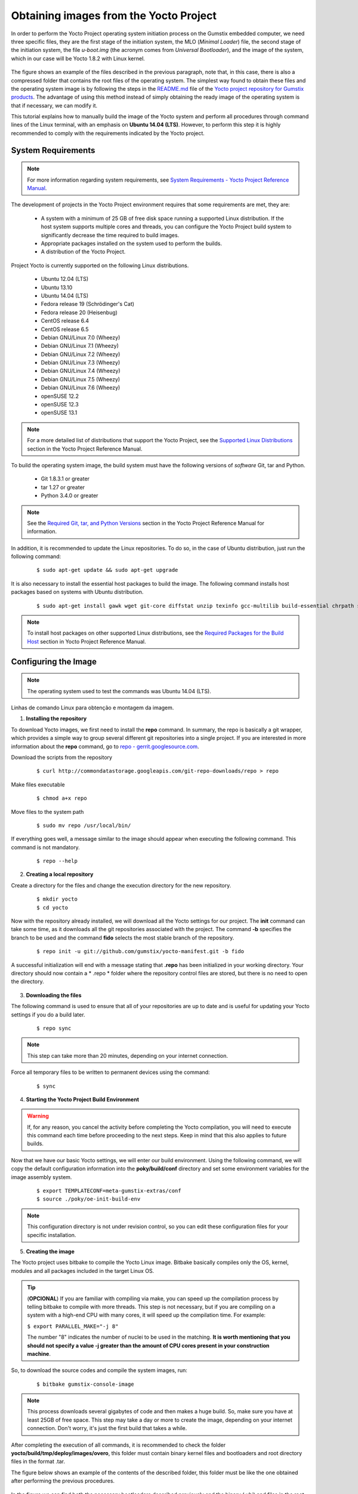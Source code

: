 Obtaining images from the Yocto Project
=======================================

.. https://github.com/gumstix/yocto-manifest/blob/warrior/README.md

.. Para realizar o processo de iniciação do sistema operacional Yocto Project no computador embarcado Gumstix, precisamos de três arquivos específicos, são eles o primeiro estágio do sistema de iniciação, o arquivo MLO (*Minimal Loader*), o segundo estágio do sistema de iniciação, o arquivo *u-boot.img* (a sigla vem de *Universal Bootloader*), e a imagem do sistema, que em nosso caso será o Yocto 1.8.2 com kernel Linux. 

In order to perform the Yocto Project operating system initiation process on the Gumstix embedded computer, we need three specific files, they are the first stage of the initiation system, the MLO (*Minimal Loader*) file, the second stage of the initiation system, the file *u-boot.img* (the acronym comes from *Universal Bootloader*), and the image of the system, which in our case will be Yocto 1.8.2 with Linux kernel.

.. figure:: /img/Aerial/yocto_exemple.png
   :align: center

.. A figura mostra um exemplo dos arquivos descritos no parágrafo anterior, observe que, neste caso, há também uma pasta compactada que contém os arquivos raiz do sistema operacional. O modo mais simples encontrado para se obter esses arquivos e a imagem do sistema operacional é seguindo os passos do arquivo `README.md`_ do `repositório do projeto Yocto para produtos Gumstix`_. A vantagem de se utilizar esse método ao invés de simplesmente obter a imagem pronta do sistema operacional é que caso seja necessário poderemos modifica-la.

The figure shows an example of the files described in the previous paragraph, note that, in this case, there is also a compressed folder that contains the root files of the operating system. The simplest way found to obtain these files and the operating system image is by following the steps in the `README.md`_ file of the `Yocto project repository for Gumstix products`_. The advantage of using this method instead of simply obtaining the ready image of the operating system is that if necessary, we can modify it.

.. _README.md: https://github.com/gumstix/yocto-manifest/blob/warrior/README.md

.. _Yocto project repository for Gumstix products: https://github.com/gumstix/yocto-manifest

.. Esse tutorial explica como construir manualmente a imagem do sistema Yocto e realizar todos os procedimentos através de linhas de comando do terminal do Linux, com enfase no **Ubuntu 14.04 (LTS)**. Porém, para executar essa etapa é altamente recomendado o cumprimento dos requisitos indicadas pelo projeto Yocto.

This tutorial explains how to manually build the image of the Yocto system and perform all procedures through command lines of the Linux terminal, with an emphasis on **Ubuntu 14.04 (LTS)**. However, to perform this step it is highly recommended to comply with the requirements indicated by the Yocto project.

.. Yocto: https://www.yoctoproject.org/docs/1.7/ref-manual/ref-manual.html

.. Essas versões do Linux podem ser encontradas, junto de mais informações úteis no manual de referência do projeto `Yocto`_ , mais especificamente no item 1.3.1 *Supported Linux Distributions*.

System Requirements
~~~~~~~~~~~~~~~~~~~

.. https://www.yoctoproject.org/docs/1.7/yocto-project-qs/yocto-project-qs.html#yp-resources

.. Note ::
   For more information regarding system requirements, see `System Requirements - Yocto Project Reference Manual`_.

.. _System Requirements - Yocto Project Reference Manual: https://www.yoctoproject.org/docs/1.7/ref-manual/ref-manual.html#intro-requirements

The development of projects in the Yocto Project environment requires that some requirements are met, they are:

	* A system with a minimum of 25 GB of free disk space running a supported Linux distribution. If the host system supports multiple cores and threads, you can configure the Yocto Project build system to significantly decrease the time required to build images.

	* Appropriate packages installed on the system used to perform the builds.

	* A distribution of the Yocto Project.

Project Yocto is currently supported on the following Linux distributions.

	*	Ubuntu 12.04 (LTS)
	*	Ubuntu 13.10
	*	Ubuntu 14.04 (LTS)
	*	Fedora release 19 (Schrödinger's Cat)
	*	Fedora release 20 (Heisenbug)
	*	CentOS release 6.4
	*	CentOS release 6.5
	*	Debian GNU/Linux 7.0 (Wheezy)
	*	Debian GNU/Linux 7.1 (Wheezy)
	*	Debian GNU/Linux 7.2 (Wheezy)
	*	Debian GNU/Linux 7.3 (Wheezy)
	*	Debian GNU/Linux 7.4 (Wheezy)
	*	Debian GNU/Linux 7.5 (Wheezy)
	*	Debian GNU/Linux 7.6 (Wheezy)
	*	openSUSE 12.2
	*	openSUSE 12.3
	*	openSUSE 13.1

.. Note::
   For a more detailed list of distributions that support the Yocto Project, see the `Supported Linux Distributions`_ section in the Yocto Project Reference Manual.

.. _Supported Linux Distributions: http://www.yoctoproject.org/docs/1.7/ref-manual/ref-manual.html#detailed-supported-distros

To build the operating system image, the build system must have the following versions of *software* Git, tar and Python.

	* Git 1.8.3.1 or greater

	* tar 1.27 or greater

	* Python 3.4.0  or greater

.. Note::
   See the `Required Git, tar, and Python Versions`_ section in the Yocto Project Reference Manual for information.

.. _Required Git, tar, and Python Versions: http://www.yoctoproject.org/docs/1.7/ref-manual/ref-manual.html#required-git-tar-and-python-versions

.. Além disso, recomenda-se atualizar os repositorios do Linux. Para tal, no caso de distribuição Ubuntu, basta executar o seguinte comando:  

In addition, it is recommended to update the Linux repositories. To do so, in the case of Ubuntu distribution, just run the following command:

	::

		$ sudo apt-get update && sudo apt-get upgrade

.. É necessária ainda a instalação dos pacotes de host essenciais para a construção da imagem. O comando a seguir instala os pacotes de host com base em sistemas com distribuição Ubuntu.

It is also necessary to install the essential host packages to build the image. The following command installs host packages based on systems with Ubuntu distribution.

	::

		$ sudo apt-get install gawk wget git-core diffstat unzip texinfo gcc-multilib build-essential chrpath socat libsdl1.2-dev xterm curl
	 
.. $ sudo apt-get install gawk wget git-core diffstat unzip texinfo gcc-multilib build-essential chrpath socat cpio python python3 python3-pip python3-pexpect xz-utils debianutils iputils-ping python3-git python3-jinja2 libegl1-mesa libsdl1.2-dev pylint3 xterm curl


.. Note::
   To install host packages on other supported Linux distributions, see the `Required Packages for the Build Host`_ section in Yocto Project Reference Manual.
   
.. _Required Packages for the Build Host: http://www.yoctoproject.org/docs/3.0.1/ref-manual/ref-manual.html#required-packages-for-the-build-host

Configuring the Image
~~~~~~~~~~~~~~~~~~~~~

.. Note::
   The operating system used to test the commands was Ubuntu 14.04 (LTS).

Linhas de comando Linux para obtenção e montagem da imagem.

1.  **Installing the repository**

.. Para fazer o download das imagens do Yocto, primeiro precisamos instalar o comando **repo**. Em resumo, o repo é basicamente um invólucro do git, que fornece uma maneira simples de agrupar vários repositórios git diferentes em um unico projeto. Caso tenha interesse em mais informações sobre o comando **repo**, acesse `repo - gerrit.googlesource.com`_.

To download Yocto images, we first need to install the **repo** command. In summary, the repo is basically a git wrapper, which provides a simple way to group several different git repositories into a single project. If you are interested in more information about the **repo** command, go to `repo - gerrit.googlesource.com`_.

.. _repo - gerrit.googlesource.com: https://gerrit.googlesource.com/git-repo/+/refs/heads/master/README.md

Download the scripts from the repository

	::

		$ curl http://commondatastorage.googleapis.com/git-repo-downloads/repo > repo

Make files executable

	::

		$ chmod a+x repo

Move files to the system path

	::

		$ sudo mv repo /usr/local/bin/

If everything goes well, a message similar to the image should appear when executing the following command. This command is not mandatory.

	::

		$ repo --help

.. figure:: /img/Aerial/yocto_repo.png
   :align: center

2. **Creating a local repository**

Create a directory for the files and change the execution directory for the new repository.

	:: 

		$ mkdir yocto
		$ cd yocto

.. Agora com o repositório já instalado, faremos o download de todas as configurações do Yocto para o nosso projeto. O comando **init** pode levar algum tempo, pois faz o download de todos os repositórios git associados ao projeto. Já o comando **-b** especifica a ramificação a ser usada e o comando **fido** seleciona o ramo mais estável do repositório.

Now with the repository already installed, we will download all the Yocto settings for our project. The **init** command can take some time, as it downloads all the git repositories associated with the project. The command **-b** specifies the branch to be used and the command **fido** selects the most stable branch of the repository.

	::
		
		$ repo init -u git://github.com/gumstix/yocto-manifest.git -b fido

.. Uma inicialização bem-sucedida terminará com uma mensagem informando que o **.repo** foi inicializado no seu diretório de trabalho. Agora seu diretório deve conter uma pasta *.repo* onde os arquivos de controle de repositório estão armazenados, mas não é necessário abrir o diretório.

A successful initialization will end with a message stating that **.repo** has been initialized in your working directory. Your directory should now contain a * .repo * folder where the repository control files are stored, but there is no need to open the directory.

.. figure:: /img/Aerial/yocto_init.png
   :align: center

3. **Downloading the files**

.. O comando a seguir é usado para garantir que todos os seus repositórios estejam atualizados e é útil para atualizar suas configurações do Yocto se você fizer uma compilação posteriormente.

The following command is used to ensure that all of your repositories are up to date and is useful for updating your Yocto settings if you do a build later.

	::

		$ repo sync

.. Note::
   This step can take more than 20 minutes, depending on your internet connection.

.. Force todos os arquivos temporários a serem escritos em dispositivos permanentes atraves do comando: 

Force all temporary files to be written to permanent devices using the command:

	::

		$ sync

4. **Starting the Yocto Project Build Environment**

.. Warning:: 
   If, for any reason, you cancel the activity before completing the Yocto compilation, you will need to execute this command each time before proceeding to the next steps. Keep in mind that this also applies to future builds.

.. Agora que temos nossas configurações básicas do Yocto, entraremos em nosso ambiente de compilação. Por meio do comando a seguir, iremos copiar as informações de configuração padrão no diretório **poky/build/conf** e configurar algumas variáveis de ambiente para o sistema de montagem da imagem.

Now that we have our basic Yocto settings, we will enter our build environment. Using the following command, we will copy the default configuration information into the **poky/build/conf** directory and set some environment variables for the image assembly system.

	::

		$ export TEMPLATECONF=meta-gumstix-extras/conf 
		$ source ./poky/oe-init-build-env

.. Note::
   This configuration directory is not under revision control, so you can edit these configuration files for your specific installation.


5. **Creating the image**

.. O project Yocto utiliza o bitbake para compilar a imagem do Yocto Linux. O Bitbake basicamente compila apenas o SO, o kernel, os módulos e todos os pacotes incluídos no SO Linux de destino. 

The Yocto project uses bitbake to compile the Yocto Linux image. Bitbake basically compiles only the OS, kernel, modules and all packages included in the target Linux OS.

.. Tip::
	(**OPCIONAL**)  
	If you are familiar with compiling via make, you can speed up the compilation process by telling bitbake to compile with more threads. This step is not necessary, but if you are compiling on a system with a high-end CPU with many cores, it will speed up the compilation time. For example:

	``$ export PARALLEL_MAKE="-j 8"``

	The number "8" indicates the number of nuclei to be used in the matching. 
	**It is worth mentioning that you should not specify a value -j greater than the amount of CPU cores present in your construction machine**.

.. Assim, para baixar os códigos fonte e compilar as imagens do sistema execute:

So, to download the source codes and compile the system images, run:

	::

		$ bitbake gumstix-console-image

.. Note::
   This process downloads several gigabytes of code and then makes a huge build. So, make sure you have at least 25GB of free space. This step may take a day or more to create the image, depending on your internet connection. Don't worry, it's just the first build that takes a while.

.. Após a finalização da execução de todos os comandos, recomenda-se verificar a pasta **/yocto/build/tmp/deploy/images/overo**, essa pasta deve conter arquivos binários de kernel e bootloaders e arquivos de diretório raiz no formato .tar. 

After completing the execution of all commands, it is recommended to check the folder **yocto/build/tmp/deploy/images/overo**, this folder must contain binary kernel files and bootloaders and root directory files in the format .tar.

.. A figura abaixo apresenta um exemplo do conteúdo da pasta descrita, essa pasta deve ser semelhante ao obtido após a execução dos procedimentos anteriores.

The figure below shows an example of the contents of the described folder, this folder must be like the one obtained after performing the previous procedures.

.. figure:: /img/Aerial/yocto_image.png
   :align: center

.. Na figura podemos encontrar tanto os bootloaders necessários descritos anteriormente como o binário (.ubi) e arquivos do diretório raiz de algumas versões do projeto Yocto. 

In the figure we can find both the necessary bootloaders described previously and the binary (.ubi) and files in the root directory of some versions of the Yocto project.

.. A versão utilizada foi a mais recente à época, "gumstix-console-image-overo-20180509042558.rootfs.tar.bz2", entretanto tudo o que foi implementado foi testado também, na versão recomendada, "gumstix-console-image-overo.tar.bz2", portanto as duas imagens podem ser utilizadas. Os bootloaders utilizados foram "MLO-overo" e "u-boot-overo.img".

.. Warning::
   Possible causes of failures are probably related to missing or outdated software, unsupported operating system or lack of free space.

References
----------

	* PITA, H. C. Desenvolvimento de sistema de comunicação multiplataforma para veículos aéreos de asa fixa. Faculdade de Tecnologia, Universidade de Brasília, 2018.

	* `Gumstix Repo Manifests for the Yocto Project Build System`_ - github.com

	* `Yocto Project Quick Start`_ - yoctoproject.org

	* `Yocto Project Reference Manual`_ - yoctoproject.org

	* `Building Yocto Linux Images for the Gumstix Overo`_ - hackgnar.com

.. _Gumstix Repo Manifests for the Yocto Project Build System: https://github.com/gumstix/yocto-manifest
.. _Yocto Project Reference Manual: https://www.yoctoproject.org/docs/1.7/ref-manual/ref-manual.html
.. _Yocto Project Quick Start: https://www.yoctoproject.org/docs/1.7/yocto-project-qs/yocto-project-qs.html
.. _Building Yocto Linux Images for the Gumstix Overo: http://www.hackgnar.com/2015/03/building-yocto-linux-images-for-gumstix.html
